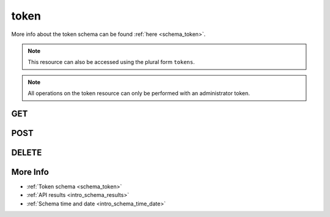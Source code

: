 .. _collection_token:

token
-----

More info about the token schema can be found :ref:`here <schema_token>`.

.. note::

    This resource can also be accessed using the plural form ``tokens``.

.. note::

    All operations on the token resource can only be performed with an administrator
    token.

GET
***

.. http:get:: /token/(string:token)

 Get all the available tokens or a single one if ``token`` is provided.

 :param token: The token whose values to retrieve.
 :type token: string

 :reqheader Authorization: The token necessary to authorize the request.
 :reqheader Accept-Encoding: Accept the ``gzip`` coding.

 :resheader Content-Type: Will be ``application/json; charset=UTF-8``.

 :query int limit: Number of results to return. Default 0 (all results).
 :query int skip: Number of results to skip. Default 0 (none).
 :query string sort: Field to sort the results on. Can be repeated multiple times.
 :query int sort_order: The sort order of the results: -1 (descending), 1
    (ascending). This will be applied only to the first ``sort``
    parameter passed. Default -1.
 :query int date_range: Number of days to consider, starting from today
    (:ref:`more info <intro_schema_time_date>`). By default consider all results.
 :query string field: The field that should be returned in the response. Can be
    repeated multiple times.
 :query string nfield: The field that should *not* be returned in the response. Can be repeated multiple times.
 :query string _id: The internal ID of the token object.
 :query string created_on: The creation date: accepted formats are ``YYYY-MM-DD`` and ``YYYYMMDD``.
 :query string email: The email address associated with the token.
 :query boolean expired: If the token is expired or not.
 :query string username: The user name associated with the token.

 :status 200: Results found.
 :status 403: Not authorized to perform the operation.
 :status 404: The provided resource has not been found.
 :status 500: Internal database error.

 **Example Requests**

 .. sourcecode:: http

    GET /token/ HTTP/1.1
    Host: api.kernelci.org
    Accept: */*
    Authorization: token

 .. sourcecode:: http

    GET /token/12345-12345-12345 HTTP/1.1
    Host: api.kernelci.org
    Accept: */*
    Authorization: token

 **Example Responses**

 .. sourcecode:: http

    HTTP/1.1 200 OK
    Vary: Accept-Encoding
    Date: Mon, 06 Feb 2015 15:12:50 GMT
    Content-Type: application/json; charset=UTF-8

    {
        "code": 200,
        "result": [
            {
                "name": "email@example.net",
                "created_on": {
                    "$date": 1407818315043},
                "email": "email@example.net",
                "token": "12345-12345-12345",
                "expired": false
            }
        ]
    }

 .. note::

    Results shown here do not include the full JSON response.

POST
****

.. http:post:: /job

 Create or update a token as defined in the JSON data.

 For more info on all the required JSON request fields, see the :ref:`JSON token schema for POST requests <schema_token_post>`.

 .. note::

    When creating the first token to be stored in the database, you must use the
    configured master key.

 :reqjson string email: The email associated with the token (**required** only when creating a new token).
 :reqjson string username: The user name associated with the token.
 :reqjson string admin: If the token is an administrator one (it automatically sets GET/DELETE/POST/PUT operations)
 :reqjson string superuser: If the token is a super user one (a super user cannot create new tokens, but can perform GET/DELETE/POST/PUT operations).
 :reqjson boolean get: If the token can perform GET operations.
 :reqjson boolean post: If the token can perform POST/PUT operations.
 :reqjson boolean delete: If the token can perform DELETE operations.
 :reqjson boolean upload: If the token can be used to upload files.
 :reqjson boolean ip_restricted: If the token is restricted to be used on certain IP addresses.
 :reqjson array ip_address: Array of IP addresses the token is restricted to.

 :reqheader Authorization: The token necessary to authorize the request.
 :reqheader Content-Type: Content type of the transmitted data, must be ``application/json``.
 :reqheader Accept-Encoding: Accept the ``gzip`` coding.

 :resheader Content-Type: Will be ``application/json; charset=UTF-8``.

 :status 200: The request has been accepted and/or updated.
 :status 201: The request has been created.
 :status 400: JSON data not valid.
 :status 403: Not authorized to perform the operation.
 :status 415: Wrong content type.
 :status 422: No real JSON data provided.

 **Example Requests**

 .. sourcecode:: http 

    POST /token HTTP/1.1
    Host: api.kernelci.org
    Content-Type: application/json
    Accept: */*
    Authorization: token

    {
        "email": "email@example.net",
        "admin": 1,
        "ip_restricted": 1,
        "ip_address": ["192.168.2.1"]
    }

 .. sourcecode:: http 

    POST /token/12345-12345-12345 HTTP/1.1
    Host: api.kernelci.org
    Content-Type: application/json
    Accept: */*
    Authorization: token

    {
        "upload": 1
    }

DELETE
******

.. http:delete:: /token/(string:token_id)

 Delete the token identified by its ``token_id``. The ``token_id`` value is different
 from the token value itself: the ``token_id`` is the internal ID as provided by
 the database.

 :param token_id: The token ID as provided by the database.
 :type token_id: string

 :reqheader Authorization: The token necessary to authorize the request.
 :reqheader Accept-Encoding: Accept the ``gzip`` coding.

 :resheader Content-Type: Will be ``application/json; charset=UTF-8``.

 :status 200: Resource deleted.
 :status 403: Not authorized to perform the operation.
 :status 404: The provided resource has not been found.
 :status 500: Internal database error.

 **Example Requests**

 .. sourcecode:: http

    DELETE /token/abcdefghi HTTP/1.1
    Host: api.kernelci.org
    Accept: */*
    Content-Type: application/json
    Authorization: token

More Info
*********

* :ref:`Token schema <schema_token>`
* :ref:`API results <intro_schema_results>`
* :ref:`Schema time and date <intro_schema_time_date>`
